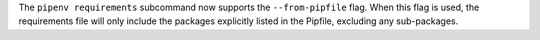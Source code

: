 The ``pipenv requirements`` subcommand now supports the ``--from-pipfile`` flag. When this flag is used, the requirements file will only include the packages explicitly listed in the Pipfile, excluding any sub-packages.
